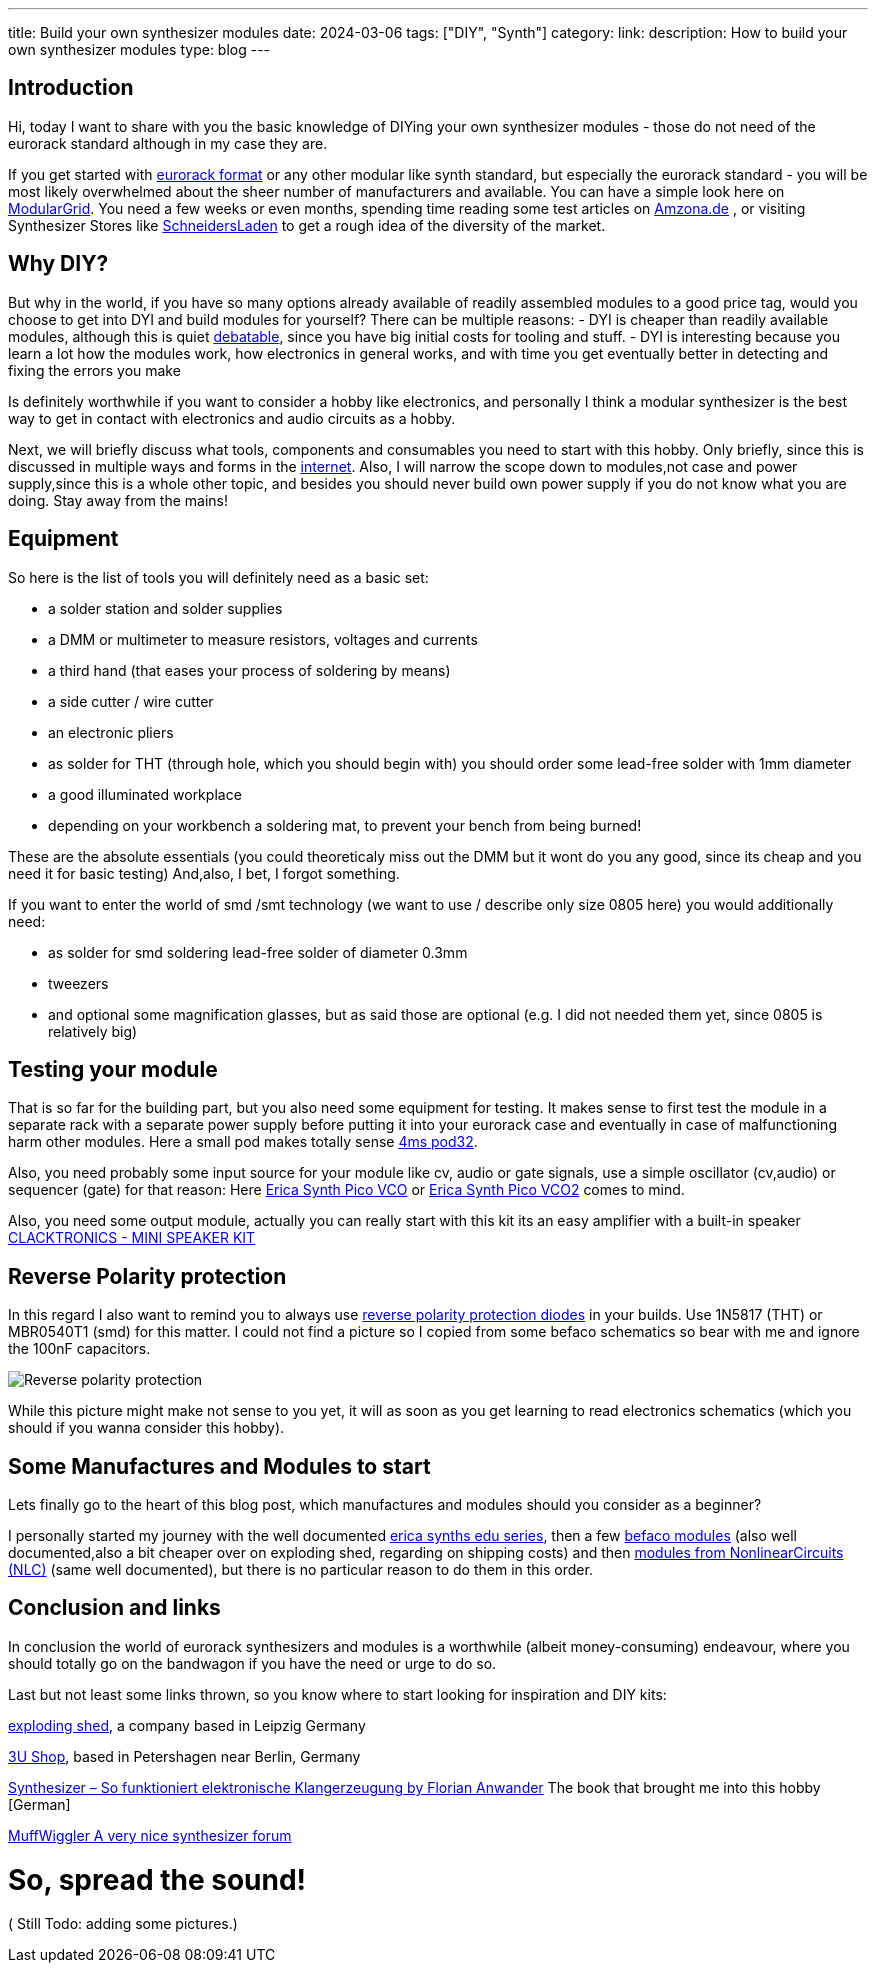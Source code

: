 ---
title: Build your own synthesizer modules
date: 2024-03-06
tags: ["DIY", "Synth"]
category:
link:
description: How to build your own synthesizer modules
type: blog
---

== Introduction
Hi,
today I want to share with you the basic knowledge of DIYing your own synthesizer modules - those do not need of the eurorack standard although in my case they are.

If you get started with https://sdiy.info/wiki/Eurorack[eurorack format] or any other modular like synth standard, but especially the eurorack standard - you will be most likely overwhelmed about
the sheer number of manufacturers and available. You can have a simple look here on https://www.modulargrid.net/e/modules/browser[ModularGrid].
You need a few weeks or even months, spending time reading some test articles on https://www.amazona.de/[Amzona.de] , or visiting Synthesizer Stores like
https://schneidersladen.de/[SchneidersLaden] to get a rough idea of the diversity of the market.

== Why DIY?
But why in the world, if you have so many options already available of readily assembled modules to a good price tag, would you choose to get into DYI and build
modules for yourself?
There can be multiple reasons:
- DYI is cheaper than readily available modules, although this is quiet https://www.modwiggler.com/forum/viewtopic.php?t=278889&hilit=diy+costs[debatable], since you have big initial costs for tooling and stuff.
- DYI is interesting because you learn a lot how the modules work, how electronics in general works, and with time you get eventually better in detecting and fixing the errors you make

Is definitely worthwhile if you want to consider a hobby like electronics, and personally I think a modular synthesizer is the best way to get in contact with electronics and audio circuits as a hobby.

Next, we will briefly discuss what tools, components and consumables you need to start with this hobby. Only briefly, since this is discussed in multiple ways and forms in the https://northcoastsynthesis.com/news/tools-for-getting-started-with-sdiy/[internet].
Also, I will narrow the scope down to modules,not case and power supply,since this is a whole other topic, and besides you should never build own power supply if you do not know what you are doing. Stay away from the mains!


== Equipment
So here is the list of tools you will definitely need as a basic set:

* a solder station and solder supplies
* a DMM or multimeter to measure resistors, voltages and currents
* a third hand (that eases your process of soldering by means)
* a side cutter / wire cutter
* an electronic pliers
* as solder for THT (through hole, which you should begin with) you should order some lead-free solder with 1mm diameter
* a good illuminated workplace
* depending on your workbench a soldering mat, to prevent your bench from being burned!

These are the absolute essentials (you could theoreticaly miss out the DMM but it wont do you any good, since its cheap and you need it for basic testing)
And,also, I bet, I forgot something.

If you want to enter the world of smd /smt technology (we want to use / describe only size 0805 here) you would additionally need:

* as solder for smd soldering lead-free solder of diameter 0.3mm
* tweezers
* and optional some magnification glasses, but as said those are optional (e.g. I did not needed them yet, since 0805 is relatively big)


== Testing your module
That is so far for the building part, but you also need some equipment for testing. It makes sense to first test
the module in a separate rack with a separate power supply before putting it into your eurorack case and eventually in case of malfunctioning harm other modules.
Here a small pod makes totally sense https://www.thomann.de/de/4ms_pod32_powered.htm[4ms pod32].

Also, you need probably some input source for your module like cv, audio or gate signals, use a simple oscillator (cv,audio) or sequencer (gate) for that reason:
Here https://www.ericasynths.lv/shop/eurorack-modules/by-series/pico-series/pico-vco/[Erica Synth Pico VCO] or
https://www.ericasynths.lv/shop/eurorack-modules/by-series/pico-series/pico-vco2/[Erica Synth Pico VCO2] comes to mind.

Also, you need some output module, actually you can really start with this kit its an easy amplifier with a built-in speaker
https://www.exploding-shed.com/clacktronics-mini-speaker-kit/100596[CLACKTRONICS - MINI SPEAKER KIT]

== Reverse Polarity protection
In this regard I also want to remind you to always use https://www.allaboutcircuits.com/technical-articles/how-to-protect-your-circuits-using-only-a-diode/[reverse polarity protection diodes] in your builds.
Use 1N5817 (THT) or MBR0540T1 (smd) for this matter. I could not find a picture so I copied from some befaco schematics so bear with me and ignore the 100nF capacitors.

image:../reverse_polarity_protection.png[Reverse polarity protection]

While this picture might make not sense to you yet, it will as soon as you get learning to read electronics schematics (which you should if you wanna consider this hobby).


== Some Manufactures and Modules to start
Lets finally go to the heart of this blog post, which manufactures and modules should you consider as a beginner?

I personally started my journey with the well documented https://www.ericasynths.lv/shop/diy-kits-1/[erica synths edu series], then a few https://shop.befaco.org/183-full-kits[befaco modules] (also well documented,also a bit cheaper over on exploding shed, regarding on shipping
costs) and then https://www.nonlinearcircuits.com/modules[modules from NonlinearCircuits (NLC)]  (same well documented), but there is no particular reason to do them in this order.

== Conclusion and links
In conclusion the world of eurorack synthesizers and modules is a worthwhile (albeit money-consuming) endeavour, where you should totally go on the bandwagon if you
have the need or urge to do so.

Last but not least some links thrown, so you know where to start looking for inspiration and DIY kits:

https://www.exploding-shed.com/diy-kits/[exploding shed], a company based in Leipzig Germany

https://www.3u-shop.de/[3U Shop], based in Petershagen near Berlin, Germany

https://ppvmedien.de/Synthesizer-Klangerzeugung[Synthesizer – So funktioniert elektronische Klangerzeugung by Florian Anwander] The book that brought me into this hobby [German]

https://www.modwiggler.com/forum/ucp.php?mode=register[MuffWiggler A very nice synthesizer forum]

= So, spread the sound!

( Still Todo:
adding some pictures.)